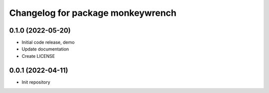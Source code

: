 ^^^^^^^^^^^^^^^^^^^^^^^^^^^^^^^^^^
Changelog for package monkeywrench
^^^^^^^^^^^^^^^^^^^^^^^^^^^^^^^^^^

0.1.0 (2022-05-20)
------------------
* Initial code release, demo
* Update documentation
* Create LICENSE

0.0.1 (2022-04-11)
------------------
* Init repository
